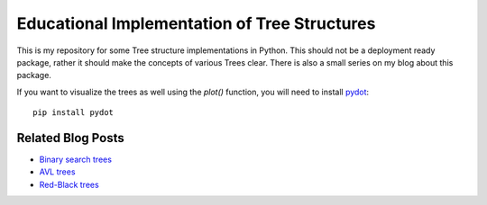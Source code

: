 Educational Implementation of Tree Structures
=============================================

This is my repository for some Tree structure implementations in Python. This
should not be a deployment ready package, rather it should make the concepts
of various Trees clear. There is also a small series on my blog about this
package.

If you want to visualize the trees as well using the `plot()` function, you
will need to install pydot_::

   pip install pydot

.. _pydot: http://code.google.com/p/pydot/


Related Blog Posts
------------------

* `Binary search trees`__ 
* `AVL trees`__ 
* `Red-Black trees`__

__ http://sirver.widelands.org/blog/2011/07/28/binary-search-trees
__ http://sirver.widelands.org/blog/2011/07/30/avl-trees
__ http://sirver.widelands.org/blog/2011/08/01/red-black-trees


